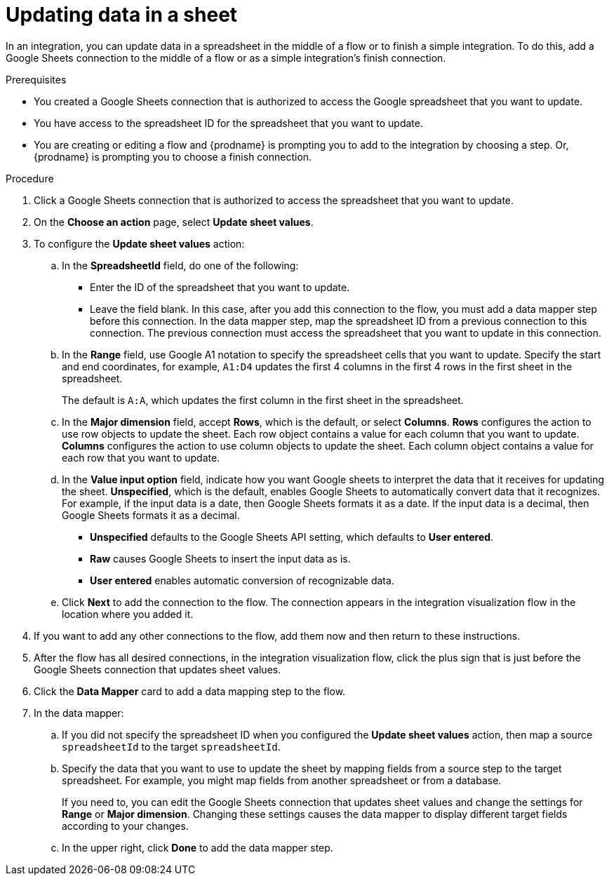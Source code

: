 // This module is included in the following assemblies:
// as_connecting-to-google-sheets.adoc

[id='add-google-sheets-connection-update-sheet-values_{context}']
= Updating data in a sheet

In an integration, you can update data in a spreadsheet
in the middle of a flow or to finish a simple integration.
To do this, add a Google Sheets connection to the middle of a flow
or as a simple integration's finish connection.

.Prerequisites
* You created a Google Sheets connection that is authorized to access the 
Google spreadsheet that you want to update.
* You have access to the spreadsheet ID for the spreadsheet that you want
to update.  
* You are creating or editing a flow and {prodname} is prompting you
to add to the integration by choosing a step. Or, {prodname} is prompting you to choose a finish connection. 

.Procedure
. Click a Google Sheets connection that is authorized to access
the spreadsheet that you want to update.
. On the *Choose an action* page, select *Update sheet values*.
. To configure the *Update sheet values* action:
+
.. In the *SpreadsheetId* field, do one of the following: 
+
* Enter the ID of the spreadsheet that you want to update. 
* Leave the field blank. In this case, after you add this connection 
to the flow, you must add a data mapper step
before this connection. In the data mapper step, map the spreadsheet ID from 
a previous connection to this connection. The previous connection must 
access the spreadsheet that you want to update in this connection.

.. In the *Range* field, use Google A1 notation to specify the spreadsheet
cells that you want to update. Specify the start and end coordinates, 
for example, `A1:D4` updates the first 4 columns in the first 4 rows in
the first sheet in the spreadsheet. 
+
The default is `A:A`, which updates the first column in the first sheet 
in the spreadsheet. 

.. In the *Major dimension* field, accept *Rows*, which is the default, or
select *Columns*. *Rows* configures the action to use row objects to update 
the sheet. Each row object contains a value for each column that you want to update.  
*Columns* configures the action to use column objects to update the sheet. 
Each column object contains a value for each row that you want to update.  

.. In the *Value input option* field, indicate how you want Google sheets
to interpret the data that it receives for updating the sheet. 
*Unspecified*, which is the default, enables Google Sheets to automatically 
convert data that it recognizes. For example, if the input data is a date, then 
Google Sheets formats it as a date. If the input data is a decimal, then 
Google Sheets formats it as a decimal. 
+
* *Unspecified* defaults to the Google Sheets API setting, 
which defaults to *User entered*.
* *Raw* causes Google Sheets to insert the input data as is.
* *User entered* enables automatic conversion of recognizable data. 

.. Click *Next* to add the connection to the flow.
The connection appears in the integration visualization flow in the
location where you added it.
. If you want to add any other connections to the flow, add 
them now and then return to these instructions. 
. After the flow has all desired connections, 
in the integration visualization flow, click the plus sign that is
just before the Google Sheets connection that updates sheet values.
. Click the *Data Mapper* card to add a data mapping step to 
the flow. 

. In the data mapper: 

.. If you did not specify the spreadsheet ID when you configured the 
*Update sheet values* action, then map a source `spreadsheetId` 
to the target `spreadsheetId`.

.. Specify the data that you want to use to update the sheet by 
mapping fields from a source step to the target spreadsheet. For example, 
you might map fields from another spreadsheet or from a database. 
+
If you need to, you can edit the Google Sheets connection that updates
sheet values and change the settings for *Range* or *Major dimension*. 
Changing these settings causes the data mapper to display different 
target fields according to your changes. 

.. In the upper right, click *Done* to add the data mapper step.
